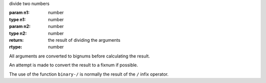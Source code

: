 divide two numbers

:param n1: number
:type n1: number
:param n2: number
:type n2: number
:return: the result of dividing the arguments
:rtype: number

All arguments are converted to bignums before calculating the result.

An attempt is made to convert the result to a fixnum if possible.

The use of the function ``binary-/`` is normally the result of the
``/`` infix operator.
